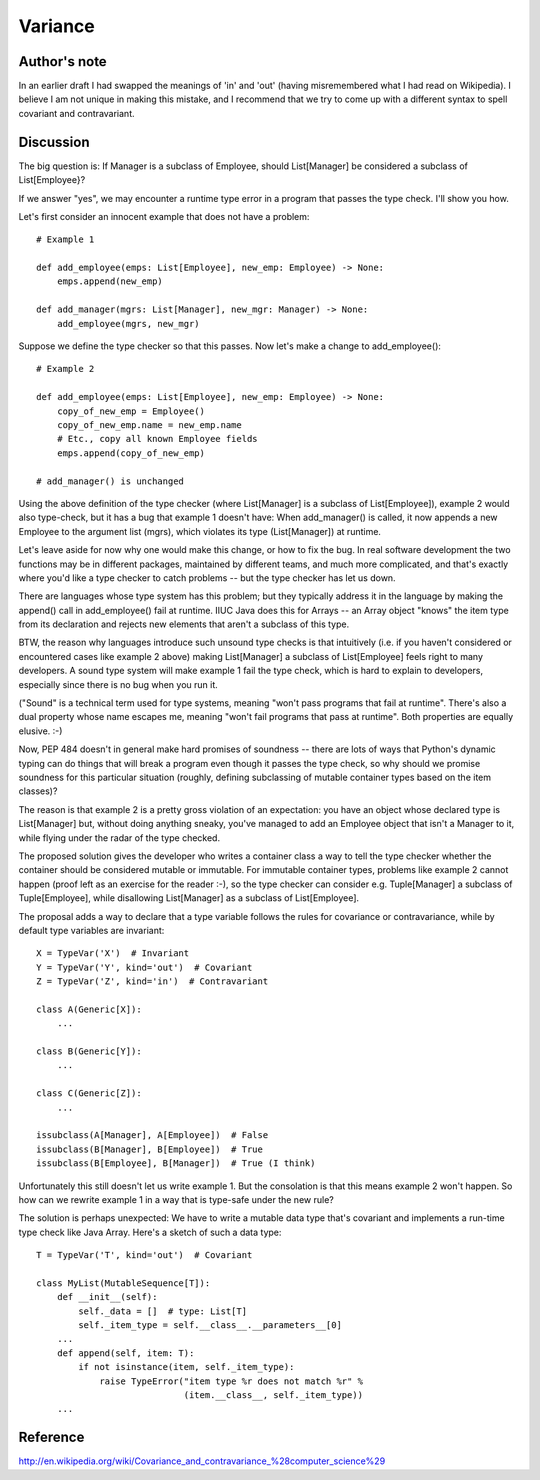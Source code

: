 Variance
========

Author's note
-------------

In an earlier draft I had swapped the meanings of 'in' and 'out'
(having misremembered what I had read on Wikipedia).  I believe I am
not unique in making this mistake, and I recommend that we try to come
up with a different syntax to spell covariant and contravariant.

Discussion
----------

The big question is: If Manager is a subclass of Employee, should
List[Manager] be considered a subclass of List[Employee}?

If we answer "yes", we may encounter a runtime type error in a program
that passes the type check.  I'll show you how.

Let's first consider an innocent example that does not have a problem::

    # Example 1

    def add_employee(emps: List[Employee], new_emp: Employee) -> None:
        emps.append(new_emp)

    def add_manager(mgrs: List[Manager], new_mgr: Manager) -> None:
        add_employee(mgrs, new_mgr)

Suppose we define the type checker so that this passes.  Now let's
make a change to add_employee()::

    # Example 2

    def add_employee(emps: List[Employee], new_emp: Employee) -> None:
        copy_of_new_emp = Employee()
        copy_of_new_emp.name = new_emp.name
        # Etc., copy all known Employee fields
        emps.append(copy_of_new_emp)

    # add_manager() is unchanged

Using the above definition of the type checker (where List[Manager] is
a subclass of List[Employee]), example 2 would also type-check, but it
has a bug that example 1 doesn't have: When add_manager() is called,
it now appends a new Employee to the argument list (mgrs), which
violates its type (List[Manager]) at runtime.

Let's leave aside for now why one would make this change, or how to
fix the bug.  In real software development the two functions may be in
different packages, maintained by different teams, and much more
complicated, and that's exactly where you'd like a type checker to
catch problems -- but the type checker has let us down.

There are languages whose type system has this problem; but they
typically address it in the language by making the append() call in
add_employee() fail at runtime.  IIUC Java does this for Arrays -- an
Array object "knows" the item type from its declaration and rejects
new elements that aren't a subclass of this type.

BTW, the reason why languages introduce such unsound type checks is
that intuitively (i.e. if you haven't considered or encountered cases
like example 2 above) making List[Manager] a subclass of
List[Employee] feels right to many developers.  A sound type system
will make example 1 fail the type check, which is hard to explain to
developers, especially since there is no bug when you run it.

("Sound" is a technical term used for type systems, meaning "won't
pass programs that fail at runtime".  There's also a dual property
whose name escapes me, meaning "won't fail programs that pass at
runtime".  Both properties are equally elusive. :-)

Now, PEP 484 doesn't in general make hard promises of soundness --
there are lots of ways that Python's dynamic typing can do things that
will break a program even though it passes the type check, so why
should we promise soundness for this particular situation (roughly,
defining subclassing of mutable container types based on the item
classes)?

The reason is that example 2 is a pretty gross violation of an
expectation: you have an object whose declared type is List[Manager]
but, without doing anything sneaky, you've managed to add an Employee
object that isn't a Manager to it, while flying under the radar of the
type checked.

The proposed solution gives the developer who writes a container class
a way to tell the type checker whether the container should be
considered mutable or immutable.  For immutable container
types, problems like example 2 cannot happen (proof left as an
exercise for the reader :-), so the type checker can consider
e.g. Tuple[Manager] a subclass of Tuple[Employee], while disallowing
List[Manager] as a subclass of List[Employee].

The proposal adds a way to declare that a type variable follows the
rules for covariance or contravariance, while by default type
variables are invariant::

    X = TypeVar('X')  # Invariant
    Y = TypeVar('Y', kind='out')  # Covariant
    Z = TypeVar('Z', kind='in')  # Contravariant

    class A(Generic[X]):
        ...

    class B(Generic[Y]):
        ...

    class C(Generic[Z]):
        ...

    issubclass(A[Manager], A[Employee])  # False
    issubclass(B[Manager], B[Employee])  # True
    issubclass(B[Employee], B[Manager])  # True (I think)

Unfortunately this still doesn't let us write example 1.  But the
consolation is that this means example 2 won't happen.  So how can we
rewrite example 1 in a way that is type-safe under the new rule?

The solution is perhaps unexpected: We have to write a mutable data
type that's covariant and implements a run-time type check like Java
Array.  Here's a sketch of such a data type::

    T = TypeVar('T', kind='out')  # Covariant

    class MyList(MutableSequence[T]):
        def __init__(self):
            self._data = []  # type: List[T]
            self._item_type = self.__class__.__parameters__[0]
        ...
        def append(self, item: T):
            if not isinstance(item, self._item_type):
                raise TypeError("item type %r does not match %r" %
                                (item.__class__, self._item_type))
        ...

Reference
---------

http://en.wikipedia.org/wiki/Covariance_and_contravariance_%28computer_science%29
